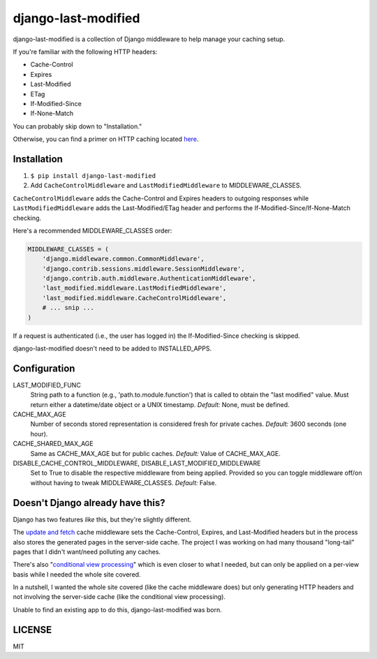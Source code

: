 django-last-modified
====================

.. image:: https://secure.travis-ci.org/edavis/django-last-modified.png
   :target: https://travis-ci.org/edavis/django-last-modified

django-last-modified is a collection of Django middleware to help
manage your caching setup.

If you're familiar with the following HTTP headers:

- Cache-Control
- Expires
- Last-Modified
- ETag
- If-Modified-Since
- If-None-Match

You can probably skip down to "Installation."

Otherwise, you can find a primer on HTTP caching located `here
<https://github.com/edavis/django-last-modified/blob/master/introduction.rst>`_.

Installation
------------

1) ``$ pip install django-last-modified``

2) Add ``CacheControlMiddleware`` and ``LastModifiedMiddleware`` to
   MIDDLEWARE_CLASSES.

``CacheControlMiddleware`` adds the Cache-Control and Expires headers
to outgoing responses while ``LastModifiedMiddleware`` adds the
Last-Modified/ETag header and performs the
If-Modified-Since/If-None-Match checking.

Here's a recommended MIDDLEWARE_CLASSES order:

.. code-block:: python

    MIDDLEWARE_CLASSES = (
        'django.middleware.common.CommonMiddleware',
        'django.contrib.sessions.middleware.SessionMiddleware',
        'django.contrib.auth.middleware.AuthenticationMiddleware',
        'last_modified.middleware.LastModifiedMiddleware',
        'last_modified.middleware.CacheControlMiddleware',
        # ... snip ...
    )

If a request is authenticated (i.e., the user has logged in) the
If-Modified-Since checking is skipped.

django-last-modified doesn't need to be added to INSTALLED_APPS.

Configuration
-------------

LAST_MODIFIED_FUNC
  String path to a function (e.g., 'path.to.module.function') that
  is called to obtain the "last modified" value. Must return either a
  datetime/date object or a UNIX timestamp. *Default:* None, must be
  defined.

CACHE_MAX_AGE
  Number of seconds stored representation is considered fresh for
  private caches. *Default:* 3600 seconds (one hour).

CACHE_SHARED_MAX_AGE
  Same as CACHE_MAX_AGE but for public caches. *Default:* Value of
  CACHE_MAX_AGE.

DISABLE_CACHE_CONTROL_MIDDLEWARE, DISABLE_LAST_MODIFIED_MIDDLEWARE
  Set to True to disable the respective middleware from being
  applied. Provided so you can toggle middleware off/on without having
  to tweak MIDDLEWARE_CLASSES. *Default:* False.

Doesn't Django already have this?
---------------------------------

Django has two features *like* this, but they're slightly different.

The `update and fetch
<https://docs.djangoproject.com/en/1.4/topics/cache/#the-per-site-cache>`_
cache middleware sets the Cache-Control, Expires, and Last-Modified
headers but in the process also stores the generated pages in the
server-side cache. The project I was working on had many thousand
"long-tail" pages that I didn't want/need polluting any caches.

There's also "`conditional view processing
<https://docs.djangoproject.com/en/1.4/topics/conditional-view-processing/>`_"
which is even closer to what I needed, but can only be applied on a
per-view basis while I needed the whole site covered.

In a nutshell, I wanted the whole site covered (like the cache
middleware does) but only generating HTTP headers and not involving
the server-side cache (like the conditional view processing).

Unable to find an existing app to do this, django-last-modified was
born.

LICENSE
-------

MIT
